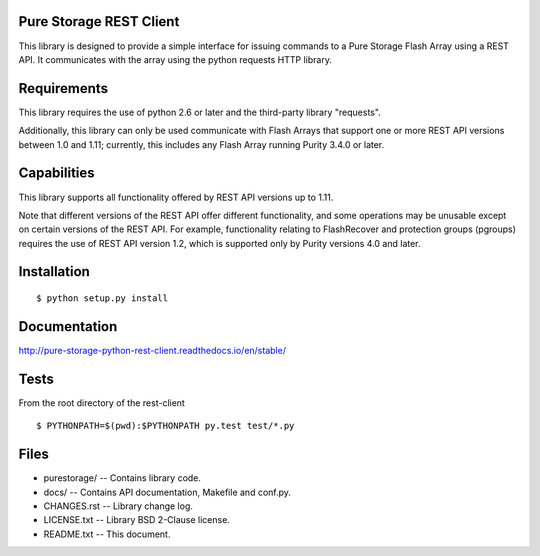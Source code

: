 Pure Storage REST Client
========================
This library is designed to provide a simple interface for issuing commands to
a Pure Storage Flash Array using a REST API. It communicates with the array
using the python requests HTTP library.


Requirements
============
This library requires the use of python 2.6 or later and the third-party
library "requests".

Additionally, this library can only be used communicate with Flash Arrays that
support one or more REST API versions between 1.0 and 1.11; currently, this
includes any Flash Array running Purity 3.4.0 or later.


Capabilities
============
This library supports all functionality offered by REST API versions up to 1.11.

Note that different versions of the REST API offer different functionality, and
some operations may be unusable except on certain versions of the REST API. For
example, functionality relating to FlashRecover and protection groups (pgroups)
requires the use of REST API version 1.2, which is supported only by Purity
versions 4.0 and later.


Installation
============
::

 $ python setup.py install


Documentation
=============

http://pure-storage-python-rest-client.readthedocs.io/en/stable/


Tests
=====
From the root directory of the rest-client
::

 $ PYTHONPATH=$(pwd):$PYTHONPATH py.test test/*.py




Files
=====
* purestorage/ -- Contains library code.
* docs/ -- Contains API documentation, Makefile and conf.py.
* CHANGES.rst -- Library change log.
* LICENSE.txt -- Library BSD 2-Clause license.
* README.txt -- This document.

